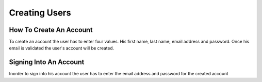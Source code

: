 Creating Users
==============


How To Create An Account
------------------------

To create an account the user has to enter four values. His first name, last name, email address and password.
Once his email is validated the user's account will be created.

Signing Into An Account
-----------------------

Inorder to sign into his account the user has to enter the email address and password for the created account
